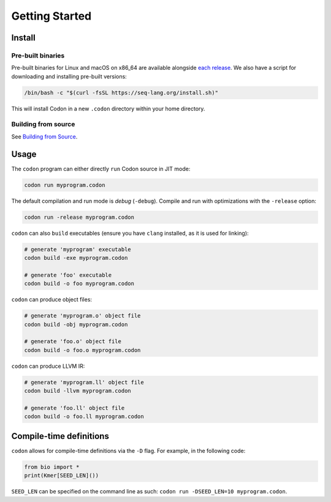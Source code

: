 Getting Started
===============

Install
-------

Pre-built binaries
^^^^^^^^^^^^^^^^^^

Pre-built binaries for Linux and macOS on x86_64 are available alongside `each release <https://github.com/exaloop/codon/releases>`_. We also have a script for downloading and installing pre-built versions:

.. code-block:: bash

    /bin/bash -c "$(curl -fsSL https://seq-lang.org/install.sh)"

This will install Codon in a new ``.codon`` directory within your home directory.

Building from source
^^^^^^^^^^^^^^^^^^^^

See `Building from Source <build.html>`_.

Usage
-----

The ``codon`` program can either directly ``run`` Codon source in JIT mode:

.. code-block:: bash

    codon run myprogram.codon

The default compilation and run mode is *debug* (``-debug``). Compile and run with optimizations with the ``-release`` option:

.. code-block:: bash

    codon run -release myprogram.codon

``codon`` can also ``build`` executables (ensure you have ``clang`` installed, as it is used for linking):

.. code-block:: bash

    # generate 'myprogram' executable
    codon build -exe myprogram.codon

    # generate 'foo' executable
    codon build -o foo myprogram.codon

``codon`` can produce object files:

.. code-block:: bash

    # generate 'myprogram.o' object file
    codon build -obj myprogram.codon

    # generate 'foo.o' object file
    codon build -o foo.o myprogram.codon

``codon`` can produce LLVM IR:

.. code-block:: bash

    # generate 'myprogram.ll' object file
    codon build -llvm myprogram.codon

    # generate 'foo.ll' object file
    codon build -o foo.ll myprogram.codon

Compile-time definitions
------------------------

``codon`` allows for compile-time definitions via the ``-D`` flag. For example, in the following code:

.. code-block:: codon

    from bio import *
    print(Kmer[SEED_LEN]())

``SEED_LEN`` can be specified on the command line as such: ``codon run -DSEED_LEN=10 myprogram.codon``.
